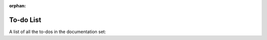 :orphan:

To-do List
==========

A list of all the to-dos in the documentation set:

.. todolist:: 

